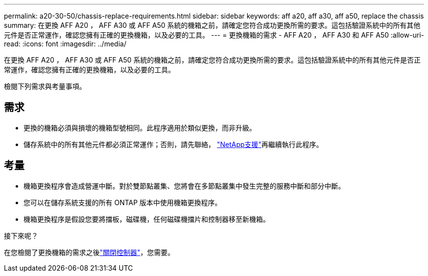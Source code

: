 ---
permalink: a20-30-50/chassis-replace-requirements.html 
sidebar: sidebar 
keywords: aff a20, aff a30, aff a50, replace the chassis 
summary: 在更換 AFF A20 ， AFF A30 或 AFF A50 系統的機箱之前，請確定您符合成功更換所需的要求。這包括驗證系統中的所有其他元件是否正常運作，確認您擁有正確的更換機箱，以及必要的工具。 
---
= 更換機箱的需求 - AFF A20 ， AFF A30 和 AFF A50
:allow-uri-read: 
:icons: font
:imagesdir: ../media/


[role="lead"]
在更換 AFF A20 ， AFF A30 或 AFF A50 系統的機箱之前，請確定您符合成功更換所需的要求。這包括驗證系統中的所有其他元件是否正常運作，確認您擁有正確的更換機箱，以及必要的工具。

檢閱下列需求與考量事項。



== 需求

* 更換的機箱必須與損壞的機箱型號相同。此程序適用於類似更換，而非升級。
* 儲存系統中的所有其他元件都必須正常運作；否則，請先聯絡， https://mysupport.netapp.com/site/global/dashboard["NetApp支援"]再繼續執行此程序。




== 考量

* 機箱更換程序會造成營運中斷。對於雙節點叢集、您將會在多節點叢集中發生完整的服務中斷和部分中斷。
* 您可以在儲存系統支援的所有 ONTAP 版本中使用機箱更換程序。
* 機箱更換程序是假設您要將擋板，磁碟機，任何磁碟機擋片和控制器移至新機箱。


.接下來呢？
在您檢閱了更換機箱的需求之後link:chassis-replace-shutdown.html["關閉控制器"]，您需要。
